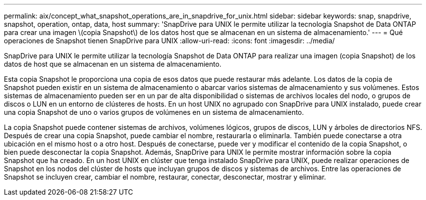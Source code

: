 ---
permalink: aix/concept_what_snapshot_operations_are_in_snapdrive_for_unix.html 
sidebar: sidebar 
keywords: snap, snapdrive, snapshot, operation, ontap, data, host 
summary: 'SnapDrive para UNIX le permite utilizar la tecnología Snapshot de Data ONTAP para crear una imagen \(copia Snapshot\) de los datos host que se almacenan en un sistema de almacenamiento.' 
---
= Qué operaciones de Snapshot tienen SnapDrive para UNIX
:allow-uri-read: 
:icons: font
:imagesdir: ../media/


[role="lead"]
SnapDrive para UNIX le permite utilizar la tecnología Snapshot de Data ONTAP para realizar una imagen (copia Snapshot) de los datos de host que se almacenan en un sistema de almacenamiento.

Esta copia Snapshot le proporciona una copia de esos datos que puede restaurar más adelante. Los datos de la copia de Snapshot pueden existir en un sistema de almacenamiento o abarcar varios sistemas de almacenamiento y sus volúmenes. Estos sistemas de almacenamiento pueden ser en un par de alta disponibilidad o sistemas de archivos locales del nodo, o grupos de discos o LUN en un entorno de clústeres de hosts. En un host UNIX no agrupado con SnapDrive para UNIX instalado, puede crear una copia Snapshot de uno o varios grupos de volúmenes en un sistema de almacenamiento.

La copia Snapshot puede contener sistemas de archivos, volúmenes lógicos, grupos de discos, LUN y árboles de directorios NFS. Después de crear una copia Snapshot, puede cambiar el nombre, restaurarla o eliminarla. También puede conectarse a otra ubicación en el mismo host o a otro host. Después de conectarse, puede ver y modificar el contenido de la copia Snapshot, o bien puede desconectar la copia Snapshot. Además, SnapDrive para UNIX le permite mostrar información sobre la copia Snapshot que ha creado. En un host UNIX en clúster que tenga instalado SnapDrive para UNIX, puede realizar operaciones de Snapshot en los nodos del clúster de hosts que incluyan grupos de discos y sistemas de archivos. Entre las operaciones de Snapshot se incluyen crear, cambiar el nombre, restaurar, conectar, desconectar, mostrar y eliminar.
